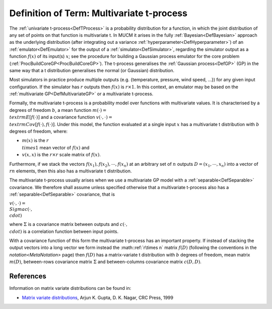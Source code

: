 .. _DefMultivariateTProcess:

Definition of Term: Multivariate t-process
==========================================

The :ref:`univariate t-process<DefTProcess>` is a probability
distribution for a function, in which the joint distribution of any set
of points on that function is multivariate t. In MUCM it arises in the
fully :ref:`Bayesian<DefBayesian>` approach as the underlying
distribution (after integrating out a variance
:ref:`hyperparameter<DefHyperparameter>`) of an
:ref:`emulator<DefEmulator>` for the output of a
:ref:`simulator<DefSimulator>`, regarding the simulator output as a
function :math:`f(x)` of its input(s) :math:`x`; see the procedure for
building a Gaussian process emulator for the core problem
(:ref:`ProcBuildCoreGP<ProcBuildCoreGP>`). The t-process generalises
the :ref:`Gaussian process<DefGP>` (GP) in the same way that a t
distribution generalises the normal (or Gaussian) distribution.

Most simulators in practice produce multiple outputs (e.g. {temperature,
pressure, wind speed, ...}) for any given input configuration. If the
simulator has :math:`r` outputs then :math:`f(x)` is :math:`r\times 1`. In this
context, an emulator may be based on the :ref:`multivariate
GP<DefMultivariateGP>` or a multivariate t-process.

Formally, the multivariate t-process is a probability model over
functions with multivariate values. It is characterised by a degrees of
freedom :math:`b`, a mean function :math:`m(\cdot) = \\textrm{E}[f(\cdot)]`
and a covariance function :math:`v(\cdot,\cdot) =
\\textrm{Cov}[f(\cdot),f(\cdot)]`. Under this model, the function
evaluated at a single input :math:`x` has a multivariate t distribution
with :math:`b` degrees of freedom, where:

-  :math:`m(x)` is the :math:`r \\times 1` mean vector of :math:`f(x)` and
-  :math:`v(x,x)` is the :math:`r\times r` scale matrix of :math:`f(x)`.

Furthermore, if we stack the vectors :math:`f(x_1), f(x_2),\cdots,f(x_n)`
at an arbitrary set of :math:`n` outputs :math:`D = (x_1,\cdots,x_n)` into a
vector of :math:`rn` elements, then this also has a multivariate t
distribution.

The multivariate t-process usually arises when we use a multivariate GP
model with a :ref:`separable<DefSeparable>` covariance. We therefore
shall assume unless specified otherwise that a multivariate t-process
also has a :ref:`separable<DefSeparable>` covariance, that is

:math:`v(\cdot,\cdot) = \\Sigma c(\cdot, \\cdot)`

where :math:`\Sigma` is a covariance matrix between outputs and :math:`c(\cdot,
\\cdot)` is a correlation function between input points.

With a covariance function of this form the multivariate t-process has
an important property. If instead of stacking the output vectors into a
long vector we form instead the :math::ref:`r\times n` matrix :math:`f(D)`
(following the conventions in the `notation<MetaNotation>` page)
then :math:`f(D)` has a matrix-variate t distribution with :math:`b` degrees
of freedom, mean matrix :math:`m(D)`, between-rows covariance matrix
:math:`\Sigma` and between-columns covariance matrix :math:`c(D,D)`.

References
----------

Information on matrix variate distributions can be found in:

-  `Matrix variate
   distributions <http://www.crcpress.com/ecommerce_product/product_detail.jsf?catno=LM06108&isbn=0000000000000&af=W1129>`__,
   Arjun K. Gupta, D. K. Nagar, CRC Press, 1999
